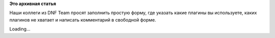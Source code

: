 .. title: Отзывы к DNF Plugins
.. slug: Отзывы-к-dnf-plugins
.. date: 2015-01-25 18:16:13
.. tags:
.. category:
.. link:
.. description:
.. type: text
.. author: i.gnatenko.brain

**Это архивная статья**


Наши коллеги из DNF Team просят заполнить простую форму, где указать
какие плагины вы используете, каких плагинов не хватает и написать
комментарий в свободной форме.

Loading...
